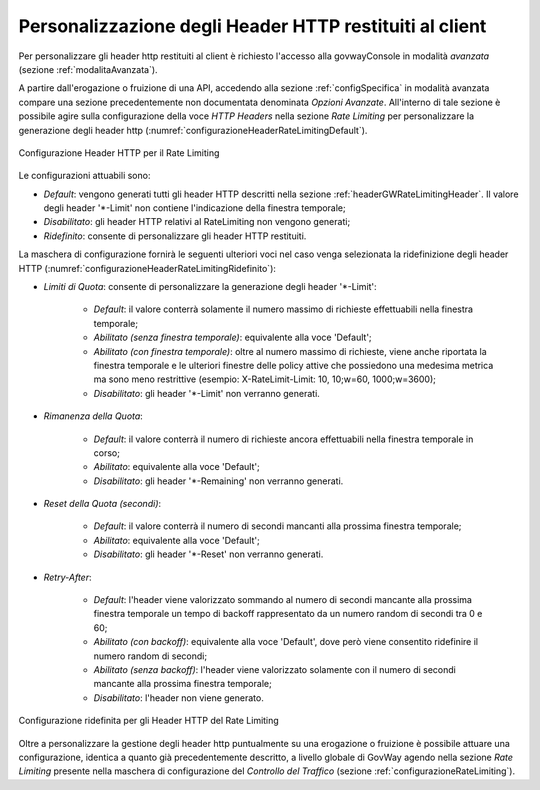 .. _headerGWRateLimitingConfig:

Personalizzazione degli Header HTTP restituiti al client
~~~~~~~~~~~~~~~~~~~~~~~~~~~~~~~~~~~~~~~~~~~~~~~~~~~~~~~~~~

Per personalizzare gli header http restituiti al client è richiesto l'accesso alla govwayConsole in modalità *avanzata* (sezione :ref:`modalitaAvanzata`).

A partire dall'erogazione o fruizione di una API, accedendo alla sezione :ref:`configSpecifica` in modalità avanzata compare una sezione precedentemente non documentata denominata *Opzioni Avanzate*. All'interno di tale sezione è possibile agire sulla configurazione della voce *HTTP Headers* nella sezione *Rate Limiting* per personalizzare la generazione degli header http (:numref:`configurazioneHeaderRateLimitingDefault`).

.. figure:: ../../../_figure_console/ConfigurazioneHeaderRateLimiting.png
    :scale: 100%
    :align: center
    :name: configurazioneHeaderRateLimitingDefault

    Configurazione Header HTTP per il Rate Limiting

Le configurazioni attuabili sono:

- *Default*: vengono generati tutti gli header HTTP descritti nella sezione :ref:`headerGWRateLimitingHeader`. Il valore degli header '\*-Limit' non contiene l'indicazione della finestra temporale;

- *Disabilitato*: gli header HTTP relativi al RateLimiting non vengono generati;

- *Ridefinito*: consente di personalizzare gli header HTTP restituiti.

La maschera di configurazione fornirà le seguenti ulteriori voci nel caso venga selezionata la ridefinizione degli header HTTP (:numref:`configurazioneHeaderRateLimitingRidefinito`):

- *Limiti di Quota*: consente di personalizzare la generazione degli header '\*-Limit':

	- *Default*: il valore conterrà solamente il numero massimo di richieste effettuabili nella finestra temporale;

	- *Abilitato (senza finestra temporale)*: equivalente alla voce 'Default';

	- *Abilitato (con finestra temporale)*: oltre al numero massimo di richieste, viene anche riportata la finestra temporale e le ulteriori finestre delle policy attive che possiedono una medesima metrica ma sono meno restrittive (esempio: X-RateLimit-Limit: 10, 10;w=60, 1000;w=3600);

	- *Disabilitato*: gli header '\*-Limit' non verranno generati.

- *Rimanenza della Quota*:

	- *Default*: il valore conterrà il numero di richieste ancora effettuabili nella finestra temporale in corso;

	- *Abilitato*: equivalente alla voce 'Default';

	- *Disabilitato*: gli header '\*-Remaining' non verranno generati.

- *Reset della Quota (secondi)*:

	- *Default*: il valore conterrà il numero di secondi mancanti alla prossima finestra temporale;

	- *Abilitato*: equivalente alla voce 'Default';

	- *Disabilitato*: gli header '\*-Reset' non verranno generati.

- *Retry-After*:

	- *Default*: l'header viene valorizzato sommando al numero di secondi mancante alla prossima finestra temporale un tempo di backoff rappresentato da un numero random di secondi tra 0 e 60;

	- *Abilitato (con backoff)*: equivalente alla voce 'Default', dove però viene consentito ridefinire il numero random di secondi;
	
	- *Abilitato (senza backoff)*: l'header viene valorizzato solamente con il numero di secondi mancante alla prossima finestra temporale;

	- *Disabilitato*: l'header non viene generato.

.. figure:: ../../../_figure_console/ConfigurazioneHeaderRateLimitingRidefinito.png
    :scale: 100%
    :align: center
    :name: configurazioneHeaderRateLimitingRidefinito

    Configurazione ridefinita per gli Header HTTP del Rate Limiting


Oltre a personalizzare la gestione degli header http puntualmente su una erogazione o fruizione è possibile attuare una configurazione, identica a quanto già precedentemente descritto, a livello globale di GovWay agendo nella sezione *Rate Limiting* presente nella maschera di configurazione del *Controllo del Traffico* (sezione :ref:`configurazioneRateLimiting`).

